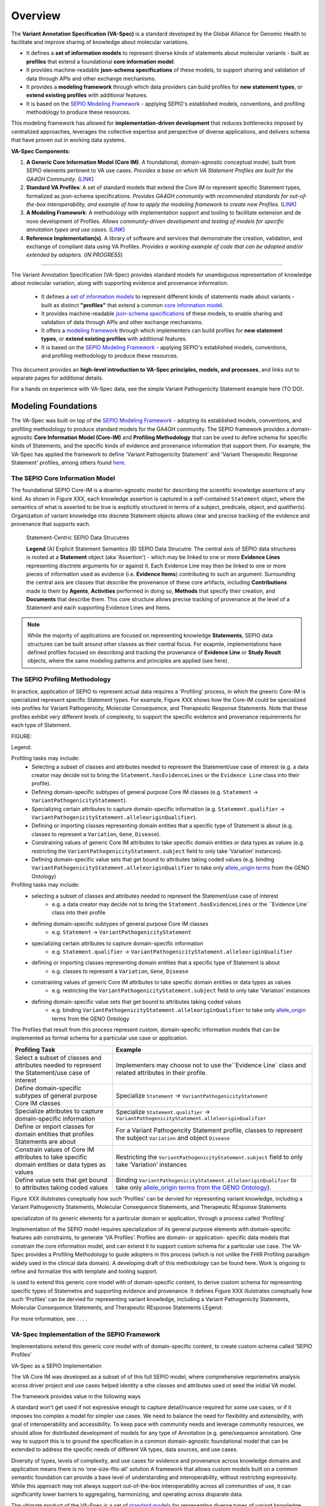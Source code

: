 Overview
!!!!!!!!

The **Variant Annotation Specification (VA-Spec)** is a standard developed by the Global Alliance for Genomic Health to facilitate and improve sharing of knowledge about molecular variations. 

* It defines a **set of information models** to represent diverse kinds of statements about molecular variants - built as **profiles** that extend a foundational **core information model**. 
* It provides machine-readable **json-schema specifications** of these models, to support sharing and validation of data through APIs and other exchange mechanisms. 
* It provides a **modeling framework** through which data providers can build profiles for **new statement types**, or **extend existing profiles** with additional features. 
* It is based on the `SEPIO Modeling Framework <https://sepio-framework.github.io/sepio-linkml/about/>`_ - applying SEPIO's established models, conventions, and profiling methodology to produce these resources.

This modeling framework has allowed for **implementation-driven development** that reduces bottlenecks imposed by centralized approaches, leverages the collective expertise and perspective of diverse applications, and delivers schema that have proven out in working data systems.

**VA-Spec Components:**

#. **A Generic Core Information Model (Core IM)**. A foundational, domain-agnostic conceptual model, built from SEPIO elements pertinent to VA use cases. *Provides a base on which VA Statement Profiles are built for the GA4GH Community*. (`LINK <https://va-ga4gh.readthedocs.io/en/latest/core-information-model/index.html>`_)
#. **Standard VA Profiles**: A set of standard models that extend the Core IM to represent specific Statement types, formalized as json-schema specifications. *Provides GA4GH community with recommended standards for out-of-the-box interoperability, and example of how to apply the modeling framework to create new Profiles.* (`LINK <https://va-ga4gh.readthedocs.io/en/latest/standard-profiles/index.html>`_)
#. **A Modeling Framework**:  A methodology with implementation support and tooling to facilitate extension and de novo development of Profiles. *Allows community-driven development and testing of models for specific annotation types and use cases*.  (`LINK <https://va-ga4gh.readthedocs.io/en/stable/implementation-guidance.html#profiling-methodology>`_)
#. **Reference Implementation(s)**. A library of software and services that demonstrate the creation, validation, and exchange of compliant data using VA Profiles. *Provides a working example of code that can be adopted and/or extended by adopters.* (`IN PROGRESS`) 


-----------


The Variant Annotation Specification (VA-Spec) provides standard models for unambiguous representation of knowledge about molecular variation, along with supporting evidence and provenance information.

 * It defines a `set of information models <https://va-ga4gh.readthedocs.io/en/latest/standard-profiles/index.html>`_ to represent different kinds of statements made about variants - built as distinct **"profiles"** that extend a common `core information model <https://va-ga4gh.readthedocs.io/en/latest/core-information-model/index.html>`_. 
 * It provides machine-readable `json-schema specifications <https://github.com/ga4gh/va-spec/tree/1.x/schema/profiles/json>`_ of these models, to enable sharing and validation of data through APIs and other exchange mechanisms. 
 * It offers a `modeling framework <https://github.com/ga4gh/va-spec/blob/1.x/docs/source/implementation-guidance.rst#profiling-methodology>`_ through which implementers can build profiles for **new statement types**, or **extend existing profiles** with additional features. 
 * It is based on the `SEPIO Modeling Framework <https://sepio-framework.github.io/sepio-linkml/about/>`_ - applying SEPIO's established models, conventions, and profiling methodology to produce these resources.

This document provides an **high-level introduction to VA-Spec principles, models, and processes**, and links out to separate pages for additional details. 

For a hands on experience with VA-Spec data, see the simple Variant Pathogenicity Statement example here (TO DO).


Modeling Foundations
####################

The VA-Spec was built on top of the `SEPIO Modeling Framework <https://sepio-framework.github.io/sepio-linkml/about/>`_ - adopting its established models, conventions, and profiling methodology to produce standard models for the GA4GH community. The SEPIO framework provides a domain-agnostic **Core Information Model (Core-IM)** and **Profiling Methodology** that can be used to define schema for specific kinds of Statements, and the specific kinds of evidence and provenance information that support them. For example, the VA-Spec has applied the framework to define 'Variant Pathogenicity Statement' and 'Variant Therapeutic Response Statement' profiles, among others found `here <https://va-ga4gh.readthedocs.io/en/stable/standard-profiles/index.html>`_. 

The SEPIO Core Information Model
********************************
The foundational SEPIO Core-IM is a doamin-agnostic model for describing the scientific knowledge assertions of any kind. As shown in Figure XXX, each knowledge assertion is captured in a self-contained ``Statement`` object, where the semantics of what is asserted to be true is explicitly structured in terms of a subject, predicate, object, and qualifier(s). Organization of variant knowledge into discrete Statement objects allows clear and precise tracking of the evidence and provenance that supports each.

.. _sepio-class-diagram-w-statement:

.. figure:: images/sepio-class-diagram-w-statement.PNG

   Statement-Centric SEPIO Data Strucutres 

   **Legend** (A) Explicit Statement Semantics (B) SEPIO Data Strucutre:  The central axis of SEPIO data structures is rooted at a **Statement** object (aka 'Assertion') - 
   which may be linked to one or more **Evidence Lines** representing disctrete arguments for or against it. 
   Each Evidence Line may then be linked to one or more pieces of information used as evidence (i.e. **Evidence Items**) 
   contributing to such an argument. Surrounding the central axis are classes that describe the provenance of these
   core artifacts, including **Contributions** made to them by **Agents**, **Activities** performed in doing so, **Methods**
   that specify their creation, and **Documents** that describe them. This core structure allows precise tracking of provenance
   at the level of a Statement and each supporting Evidence Lines and Items.


.. note::  While the majority of applications are focused on representing knowledge **Statements**, SEPIO data structures can be built
           around other classes as their central focus. For exapmle, implementations have defined profiles focused on describing and
           tracking the provenance of **Evidence Line** or **Study Reuslt** objects, where the same modeling patterns and principles are applied (see here).

The SEPIO Profiling Methodology
*******************************
In practice, application of SEPIO to represent actual data requires a 'Profiling' process, in which the gneeric Core-IM is specialized represent specific Statement types. For example, Figure XXX shows how the Core-IM could be specialized into profiles for Variant Pathogenicity, Molecular Consequence, and Therapeutic Response Statements. Note that these profiles exhibit very different levels of complexity, to support the specific evidence and provenance requirements for each type of Statement.   

FIGURE:

Legend: 


Profiling tasks may include:
 * Selecting a subset of classes and attributes needed to represent the Statement/use case of interest (e.g. a data creator may decide not to bring the ``Statement.hasEvidenceLines`` or the ``Evidence Line`` class into their profile).
 * Defining domain-specific subtypes of general purpose Core IM classes (e.g. ``Statement`` -> ``VariantPathogenicityStatement``).
 * Specializing certain attributes to capture domain-specific information (e.g. ``Statement.qualifier`` -> ``VariantPathogenicityStatement.alleleoriginQualifier``).
 * Defining or importing classes representing domain entities that a specific type of Statement is about (e.g. classes to represent a ``Variation``, ``Gene``, ``Disease``).
 * Constraining values of generic Core IM attributes to take specific domain entities or data types as values (e.g. restricting the ``VariantPathogenicityStatement.subject`` field to only take ‘Variation’ instances).
 * Defining domain-specific value sets that get bound to attributes taking coded values (e.g. binding ``VariantPathogenicityStatement.alleleoriginQualifier`` to take only `allele_origin terms <https://www.ebi.ac.uk/ols4/ontologies/geno/classes/http%253A%252F%252Fpurl.obolibrary.org%252Fobo%252FGENO_0000877>`_ from the GENO Ontology)


Profiling tasks may include:
 * selecting a subset of classes and attributes needed to represent the Statement/use case of interest
     * e.g. a data creator may decide not to bring the ``Statement.hasEvidenceLines`` or the ``Evidence Line` class into their profile
 * defining domain-specific subtypes of general purpose Core IM classes
     * e.g. ``Statement`` -> ``VariantPathogenicityStatement``
 * specializing certain attributes to capture domain-specific information
     * e.g. ``Statement.qualifier`` -> ``VariantPathogenicityStatement.alleleoriginQualifier``
 * defining or importing classes representing domain entities that a specific type of Statement is about 
     * e.g. classes to represent a ``Variation``, ``Gene``, ``Disease``
 * constraining values of generic Core IM attributes to take specific domain entities or data types as values
     * e.g. restricting the ``VariantPathogenicityStatement.subject`` field to only take ‘Variation’ instances
 * defining domain-specific value sets that get bound to attributes taking coded values
     * e.g. binding ``VariantPathogenicityStatement.alleleoriginQualifier`` to take only `allele_origin <https://www.ebi.ac.uk/ols4/ontologies/geno/classes/http%253A%252F%252Fpurl.obolibrary.org%252Fobo%252FGENO_0000877>`_ terms from the GENO Ontology

The Profiles that result from this process represent custom, domain-specific information models that can be implemented as formal schema for a particular use case or application.  




.. list-table::
   :class: clean-wrap
   :header-rows: 1
   :align: left
   :widths: auto

   *  - Profiling Task
      - Example
   *  - Select a subset of classes and attributes needed to represent the Statement/use case of interest 
      - Implementers may choose not to use the``Evidence Line` class and related attributes in their profile.
   *  - Define domain-specific subtypes of general purpose Core IM classes 
      - Specialize ``Statement`` -> ``VariantPathogenicityStatement``
   *  - Specialize attributes to capture domain-specific information
      - Specialize ``Statement.qualifier`` -> ``VariantPathogenicityStatement.alleleoriginQualifier``
   *  - Define or import classes for domain entities that profiles Statements are about
      - For a Variant Pathogencity Statement profile, classes to represent the subject ``Variation`` and object ``Disease`` 
   *  - Constrain values of Core IM attributes to take specific domain entities or data types as values
      - Restricting the ``VariantPathogenicityStatement.subject`` field to only take ‘Variation’ instances
   *  - Define value sets that get bound to attributes taking coded values
      - Binding ``VariantPathogenicityStatement.alleleoriginQualifier`` to take only `allele_origin terms from the GENO Ontology <https://www.ebi.ac.uk/ols4/ontologies/geno/classes/http%253A%252F%252Fpurl.obolibrary.org%252Fobo%252FGENO_0000877>`_). 












Figure XXX illulstrates coneptually how such 'Profiles' can be  dervied for representing variant knowledge, including a Variant Pathogenicity Statements, Molecular Consequence Statements, and Therapeutic REsponse Statements




specializaton of its generic elements for a particular domain or application, through a process called 'Profiling'



Implementation of the SEPIO model requires specialization of its general purpose elements with domain-specific features adn constraints, to generate ‘VA Profiles’. Profiles are domain- or application- specific data models that constrain the core information model, and can extend it to support custom schema for a particular use case.  The VA-Spec provides a Profiling Methodology to guide adopters in this process (which is not unlike the FHIR Profiling paradigm widely used in the clinical data domain).  A developing draft of this methodology can be found here.  Work is ongoing to refine and formalize this with template and tooling support. 



is used to extend this generic core model with of domain-specific content, to derive custom schema for representing specific types of Statemetns and supporting evidence and provenance.
It defines 
Figure XXX illulstrates coneptually how such 'Profiles' can be  dervied for representing variant knowledge, including a Variant Pathogenicity Statements, Molecular Consequence Statements, and Therapeutic REsponse Statements
LEgend: 




For more information,  see . . . .



VA-Spec Implementation of the SEPIO Framework
*********************************************

Implementations extend this generic core model with of domain-specific content, to create custom schema called ‘SEPIO Profiles’


VA-Spec as a SEPIO Implementation


The VA Core IM was developed as a subset of of this full SEPIO model, where comprehensive requriemetns analysis acorss driver project and use cases helped identity a sthe classes and attributes used ot seed the inidial VA model.




The framework provides value in the following ways

\A standard won't get used if not expressive enough to capture detail/nuance required for some use cases, or if it imposes too complex a model for simpler use cases.
We need to balance the need for flexibility and extensibility, with goal of interoperability and accessibility.
To keep pace with community needs and leverage community resources, we should allow for distributed development of models for any type of Annotation (e.g. gene/sequence annotation).
One way to support this is to ground the specification in a common domain-agnostic foundational model that can be extended to address the specific needs of different VA types, data sources, and use cases.

Diversity of types, levels of complexity, and use cases for evidence and provenance across knowledge domains and application means there is no ‘one-size-fits-all’ solution
A framework that allows custom models built on a common semantic foundation can provide a base level of understanding and interoperability, without restricting expressivity.
While this approach may not always support out-of-the-box interoperability across all communities of use, it can significantly lower barriers to aggregating, harmonizing, and operating across disparate data.


The ultimate product of the VA-Spec is a set of `standard models <https://va-ga4gh.readthedocs.io/en/latest/standard-profiles/index.html>`_ for representing diverse types of variant knowledge.




accommodates the diverse type of knwoledge and the diverse requrieemtns regarding tyep and level of detail for E/P








**Contents**
 * `Definitions and Scope`_
 * `Modeling Principles and Framework`_


